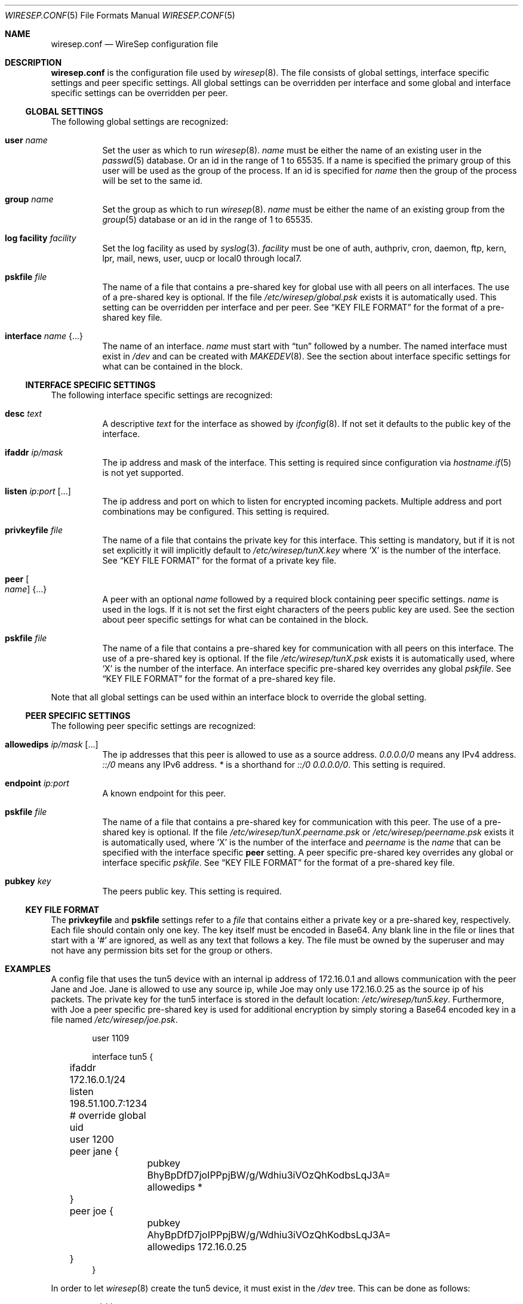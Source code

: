 .\" Copyright (c) 2019 Tim Kuijsten
.\"
.\" Permission to use, copy, modify, and/or distribute this software for any
.\" purpose with or without fee is hereby granted, provided that the above
.\" copyright notice and this permission notice appear in all copies.
.\"
.\" THE SOFTWARE IS PROVIDED "AS IS" AND THE AUTHOR DISCLAIMS ALL WARRANTIES
.\" WITH REGARD TO THIS SOFTWARE INCLUDING ALL IMPLIED WARRANTIES OF
.\" MERCHANTABILITY AND FITNESS. IN NO EVENT SHALL THE AUTHOR BE LIABLE FOR
.\" ANY SPECIAL, DIRECT, INDIRECT, OR CONSEQUENTIAL DAMAGES OR ANY DAMAGES
.\" WHATSOEVER RESULTING FROM LOSS OF USE, DATA OR PROFITS, WHETHER IN AN
.\" ACTION OF CONTRACT, NEGLIGENCE OR OTHER TORTIOUS ACTION, ARISING OUT OF
.\" OR IN CONNECTION WITH THE USE OR PERFORMANCE OF THIS SOFTWARE.
.\"
.Dd $Mdocdate: October 30 2019 $
.Dt WIRESEP.CONF 5
.Os
.Sh NAME
.Nm wiresep.conf
.Nd WireSep configuration file
.Sh DESCRIPTION
.Nm
is the configuration file used by
.Xr wiresep 8 .
The file consists of global settings, interface specific settings and peer
specific settings.
All global settings can be overridden per interface and some global and
interface specific settings can be overridden per peer.
.Ss GLOBAL SETTINGS
The following global settings are recognized:
.Bl -tag -width Ds
.It Ic user Ar name
Set the user as which to run
.Xr wiresep 8 .
.Ar name
must be either the name of an existing user in the
.Xr passwd 5
database.
Or an id in the range of 1 to 65535.
If a name is specified the primary group of this user will be used as the group
of the process.
If an id is specified for
.Ar name
then the group of the process will be set to the same id.
.It Ic group Ar name
Set the group as which to run
.Xr wiresep 8 .
.Ar name
must be either the name of an existing group from the
.Xr group 5
database or an id in the range of 1 to 65535.
.It Ic log facility Ar facility
Set the log facility as used by
.Xr syslog 3 .
.Ar facility
must be one of auth, authpriv, cron, daemon, ftp, kern, lpr, mail, news, user,
uucp or local0 through local7.
.It Ic pskfile Ar file
The name of a file that contains a pre-shared key for global use with all peers
on all interfaces.
The use of a pre-shared key is optional.
If the file
.Pa /etc/wiresep/global.psk
exists it is automatically used.
This setting can be overridden per interface and per peer.
See
.Sx KEY FILE FORMAT
for the format of a pre-shared key file.
.It Ic interface Ar name Brq ...
The name of an interface.
.Ar name
must start with
.Dq tun
followed by a number.
The named interface must exist in
.Pa /dev
and can be created with
.Xr MAKEDEV 8 .
See the section about interface specific settings for what can be contained in
the block.
.El
.Ss INTERFACE SPECIFIC SETTINGS
The following interface specific settings are recognized:
.Bl -tag -width Ds
.It Ic desc Ar text
A descriptive
.Ar text
for the interface as showed by
.Xr ifconfig 8 .
If not set it defaults to the public key of the interface.
.It Ic ifaddr Ar ip/mask
The ip address and mask of the interface.
This setting is required since configuration via
.Xr hostname.if 5
is not yet supported.
.It Ic listen Ar ip:port Op ...
The ip address and port on which to listen for encrypted incoming packets.
Multiple address and port combinations may be configured.
This setting is required.
.It Ic privkeyfile Ar file
The name of a file that contains the private key for this interface.
This setting is mandatory, but if it is not set explicitly it will implicitly
default to
.Pa /etc/wiresep/tunX.key
where
.Sq X
is the number of the interface.
See
.Sx KEY FILE FORMAT
for the format of a private key file.
.It Ic peer Oo Ar name Oc Brq ...
A peer with an optional
.Ar name
followed by a required block containing peer specific settings.
.Ar name
is used in the logs.
If it is not set the first eight characters of the peers public key are used.
See the section about peer specific settings for what can be contained in the
block.
.It Ic pskfile Ar file
The name of a file that contains a pre-shared key for communication with all
peers on this interface.
The use of a pre-shared key is optional.
If the file
.Pa /etc/wiresep/tunX.psk
exists it is automatically used, where
.Sq X
is the number of the interface.
An interface specific pre-shared key overrides any global
.Ar pskfile .
See
.Sx KEY FILE FORMAT
for the format of a pre-shared key file.
.El
.Pp
Note that all global settings can be used within an interface block to override
the global setting.
.Ss PEER SPECIFIC SETTINGS
The following peer specific settings are recognized:
.Bl -tag -width Ds
.It Ic allowedips Ar ip/mask Op ...
The ip addresses that this peer is allowed to use as a source address.
.Ar 0.0.0.0/0
means any IPv4 address.
.Ar ::/0
means any IPv6 address.
.Ar *
is a shorthand for
.Ar ::/0 0.0.0.0/0 .
This setting is required.
.It Ic endpoint Ar ip:port
A known endpoint for this peer.
.It Ic pskfile Ar file
The name of a file that contains a pre-shared key for communication with this
peer.
The use of a pre-shared key is optional.
If the file
.Pa /etc/wiresep/tunX.peername.psk
or
.Pa /etc/wiresep/peername.psk
exists it is automatically used, where
.Sq X
is the number of the interface and
.Ar peername
is the
.Ar name
that can be specified with the interface specific
.Ic peer
setting.
A peer specific pre-shared key overrides any global or interface specific
.Ar pskfile .
See
.Sx KEY FILE FORMAT
for the format of a pre-shared key file.
.It Ic pubkey Ar key
The peers public key.
This setting is required.
.El
.Ss KEY FILE FORMAT
The
.Ic privkeyfile
and
.Ic pskfile
settings refer to a
.Ar file
that contains either a private key or a
pre-shared key, respectively.
Each file should contain only one key.
The key itself must be encoded in Base64.
Any blank line in the file or lines that start with a
.Sq #
are ignored, as well as any text that follows a key.
The file must be owned by the superuser and may not have any permission bits set
for the group or others.
.Sh EXAMPLES
A config file that uses the tun5 device with an internal ip address of
172.16.0.1 and allows communication with the peer Jane and Joe.
Jane is allowed to use any source ip, while Joe may only use 172.16.0.25 as the
source ip of his packets.
The private key for the tun5 interface is stored in the default location:
.Pa /etc/wiresep/tun5.key .
Furthermore, with Joe a peer specific pre-shared key is used for additional
encryption by simply storing a Base64 encoded key in a file named
.Pa /etc/wiresep/joe.psk .
.Bd -literal -offset indent
user 1109

interface tun5 {
	ifaddr 172.16.0.1/24
	listen 198.51.100.7:1234

	# override global uid
	user 1200

	peer jane {
		pubkey BhyBpDfD7joIPPpjBW/g/Wdhiu3iVOzQhKodbsLqJ3A=
		allowedips *
	}

	peer joe {
		pubkey AhyBpDfD7joIPPpjBW/g/Wdhiu3iVOzQhKodbsLqJ3A=
		allowedips 172.16.0.25
	}
}
.Ed
.Pp
In order to let
.Xr wiresep 8
create the tun5 device, it must exist in the
.Pa /dev
tree.
This can be done as follows:
.Bd -literal -offset indent
	cd /dev
	doas ./MAKEDEV tun5
.Ed
.Sh SEE ALSO
.Xr wiresep-keygen 1 ,
.Xr MAKEDEV 8 ,
.Xr wiresep 8
.Sh AUTHORS
.An -nosplit
.An Tim Kuijsten
